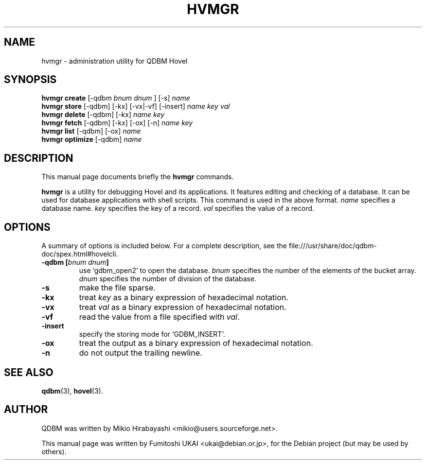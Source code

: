 .\"                                      Hey, EMACS: -*- nroff -*-
.\" First parameter, NAME, should be all caps
.\" Second parameter, SECTION, should be 1-8, maybe w/ subsection
.\" other parameters are allowed: see man(7), man(1)
.TH HVMGR 1 "2005-05-23" "Man Page" "Quick Database Manager"
.\" Please adjust this date whenever revising the manpage.
.\"
.\" Some roff macros, for reference:
.\" .nh        disable hyphenation
.\" .hy        enable hyphenation
.\" .ad l      left justify
.\" .ad b      justify to both left and right margins
.\" .nf        disable filling
.\" .fi        enable filling
.\" .br        insert line break
.\" .sp <n>    insert n+1 empty lines
.\" for manpage-specific macros, see man(7)
.SH NAME
hvmgr \- administration utility for QDBM Hovel
.SH SYNOPSIS
.B hvmgr create
.RI "[-qdbm " "bnum dnum " "] [-s] " name
.br
.B hvmgr store
.RI "[-qdbm] [-kx] [-vx|-vf] [-insert] " name " " key " " val
.br
.B hvmgr delete
.RI "[-qdbm] [-kx] " name " " key
.br
.B hvmgr fetch
.RI "[-qdbm] [-kx] [-ox] [-n] " name " " key
.br
.B hvmgr list
.RI "[-qdbm] [-ox] " name
.br
.B hvmgr optimize
.RI "[-qdbm] " name
.SH DESCRIPTION
This manual page documents briefly the
.B hvmgr
commands.
.PP
.\" TeX users may be more comfortable with the \fB<whatever>\fP and
.\" \fI<whatever>\fP escape sequences to invode bold face and italics,
.\" respectively.
\fBhvmgr\fP is a utility for debugging Hovel and its applications. It
features editing and checking of a database. It can be used for
database applications with shell scripts. This command is used in the
above format.  \fIname\fP specifies a database name. \fIkey\fP
specifies the key of a record. \fIval\fP specifies the value of a
record.
.SH OPTIONS
A summary of options is included below.
For a complete description, see the
file:///usr/share/doc/qdbm-doc/spex.html#hovelcli.
.TP
.BI "\-qdbm [" bnum " " dnum "]"
use `gdbm_open2' to open the database. \fIbnum\fP specifies
the number of the elements of the bucket array. \fIdnum\fP specifies the number
of division of the database.
.TP
.B \-s
make the file sparse.
.TP
.B \-kx
treat \fIkey\fP as a binary expression of hexadecimal notation.
.TP
.B \-vx
treat \fIval\fP as a binary expression of hexadecimal notation.
.TP
.B \-vf
read the value from a file specified with \fIval\fP.
.TP
.B \-insert
specify the storing mode for `GDBM_INSERT'.
.TP
.B \-ox
treat the output as a binary expression of hexadecimal notation.
.TP
.B \-n
do not output the trailing newline.
.SH SEE ALSO
.BR qdbm (3),
.BR hovel (3).
.SH AUTHOR
QDBM was written by Mikio Hirabayashi <mikio@users.sourceforge.net>.
.PP
This manual page was written by Fumitoshi UKAI <ukai@debian.or.jp>,
for the Debian project (but may be used by others).

